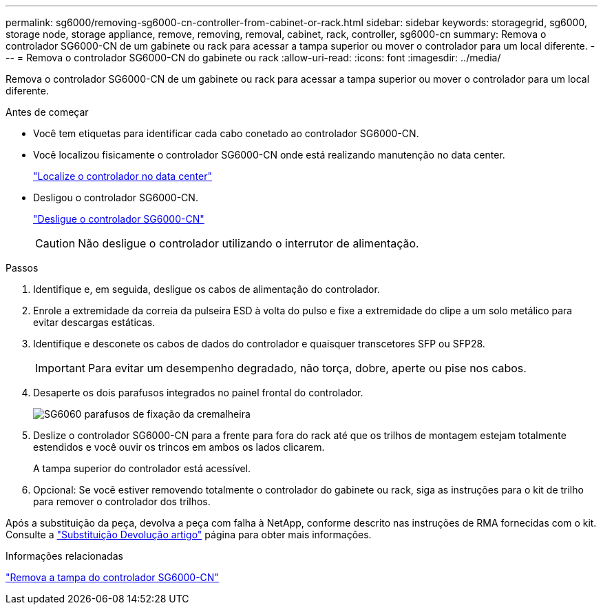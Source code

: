 ---
permalink: sg6000/removing-sg6000-cn-controller-from-cabinet-or-rack.html 
sidebar: sidebar 
keywords: storagegrid, sg6000, storage node, storage appliance, remove, removing, removal, cabinet, rack, controller, sg6000-cn 
summary: Remova o controlador SG6000-CN de um gabinete ou rack para acessar a tampa superior ou mover o controlador para um local diferente. 
---
= Remova o controlador SG6000-CN do gabinete ou rack
:allow-uri-read: 
:icons: font
:imagesdir: ../media/


[role="lead"]
Remova o controlador SG6000-CN de um gabinete ou rack para acessar a tampa superior ou mover o controlador para um local diferente.

.Antes de começar
* Você tem etiquetas para identificar cada cabo conetado ao controlador SG6000-CN.
* Você localizou fisicamente o controlador SG6000-CN onde está realizando manutenção no data center.
+
link:locating-controller-in-data-center.html["Localize o controlador no data center"]

* Desligou o controlador SG6000-CN.
+
link:shutting-down-sg6000-cn-controller.html["Desligue o controlador SG6000-CN"]

+

CAUTION: Não desligue o controlador utilizando o interrutor de alimentação.



.Passos
. Identifique e, em seguida, desligue os cabos de alimentação do controlador.
. Enrole a extremidade da correia da pulseira ESD à volta do pulso e fixe a extremidade do clipe a um solo metálico para evitar descargas estáticas.
. Identifique e desconete os cabos de dados do controlador e quaisquer transcetores SFP ou SFP28.
+

IMPORTANT: Para evitar um desempenho degradado, não torça, dobre, aperte ou pise nos cabos.

. Desaperte os dois parafusos integrados no painel frontal do controlador.
+
image::../media/sg6060_rack_retaining_screws.png[SG6060 parafusos de fixação da cremalheira]

. Deslize o controlador SG6000-CN para a frente para fora do rack até que os trilhos de montagem estejam totalmente estendidos e você ouvir os trincos em ambos os lados clicarem.
+
A tampa superior do controlador está acessível.

. Opcional: Se você estiver removendo totalmente o controlador do gabinete ou rack, siga as instruções para o kit de trilho para remover o controlador dos trilhos.


Após a substituição da peça, devolva a peça com falha à NetApp, conforme descrito nas instruções de RMA fornecidas com o kit. Consulte a https://mysupport.netapp.com/site/info/rma["Substituição  Devolução artigo"^] página para obter mais informações.

.Informações relacionadas
link:removing-sg6000-cn-controller-cover.html["Remova a tampa do controlador SG6000-CN"]
